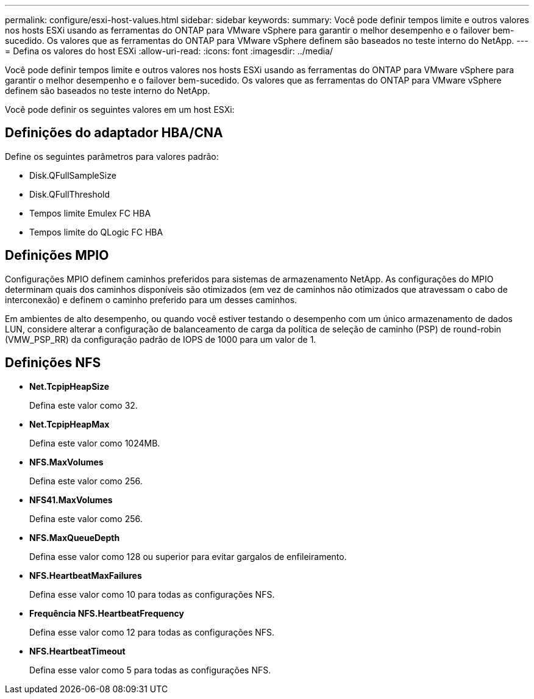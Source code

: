 ---
permalink: configure/esxi-host-values.html 
sidebar: sidebar 
keywords:  
summary: Você pode definir tempos limite e outros valores nos hosts ESXi usando as ferramentas do ONTAP para VMware vSphere para garantir o melhor desempenho e o failover bem-sucedido. Os valores que as ferramentas do ONTAP para VMware vSphere definem são baseados no teste interno do NetApp. 
---
= Defina os valores do host ESXi
:allow-uri-read: 
:icons: font
:imagesdir: ../media/


[role="lead"]
Você pode definir tempos limite e outros valores nos hosts ESXi usando as ferramentas do ONTAP para VMware vSphere para garantir o melhor desempenho e o failover bem-sucedido. Os valores que as ferramentas do ONTAP para VMware vSphere definem são baseados no teste interno do NetApp.

Você pode definir os seguintes valores em um host ESXi:



== Definições do adaptador HBA/CNA

Define os seguintes parâmetros para valores padrão:

* Disk.QFullSampleSize
* Disk.QFullThreshold
* Tempos limite Emulex FC HBA
* Tempos limite do QLogic FC HBA




== Definições MPIO

Configurações MPIO definem caminhos preferidos para sistemas de armazenamento NetApp. As configurações do MPIO determinam quais dos caminhos disponíveis são otimizados (em vez de caminhos não otimizados que atravessam o cabo de interconexão) e definem o caminho preferido para um desses caminhos.

Em ambientes de alto desempenho, ou quando você estiver testando o desempenho com um único armazenamento de dados LUN, considere alterar a configuração de balanceamento de carga da política de seleção de caminho (PSP) de round-robin (VMW_PSP_RR) da configuração padrão de IOPS de 1000 para um valor de 1.



== Definições NFS

* *Net.TcpipHeapSize*
+
Defina este valor como 32.

* *Net.TcpipHeapMax*
+
Defina este valor como 1024MB.

* *NFS.MaxVolumes*
+
Defina este valor como 256.

* *NFS41.MaxVolumes*
+
Defina este valor como 256.

* *NFS.MaxQueueDepth*
+
Defina esse valor como 128 ou superior para evitar gargalos de enfileiramento.

* *NFS.HeartbeatMaxFailures*
+
Defina esse valor como 10 para todas as configurações NFS.

* *Frequência NFS.HeartbeatFrequency*
+
Defina esse valor como 12 para todas as configurações NFS.

* *NFS.HeartbeatTimeout*
+
Defina esse valor como 5 para todas as configurações NFS.


